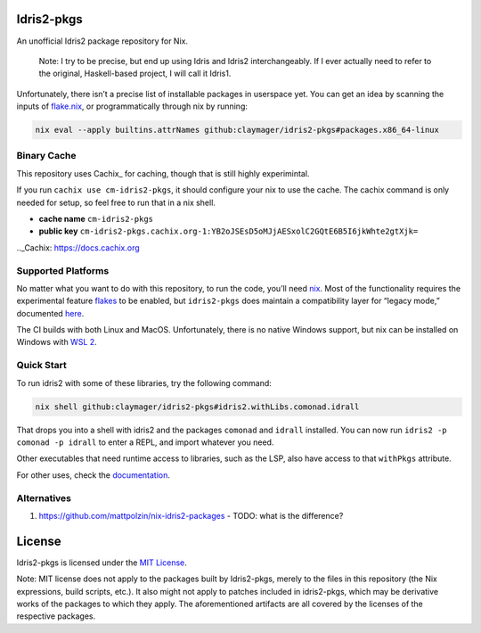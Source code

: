 |image1| |image2|

Idris2-pkgs
===========

An unofficial Idris2 package repository for Nix.

   Note: I try to be precise, but end up using Idris and Idris2
   interchangeably. If I ever actually need to refer to the original,
   Haskell-based project, I will call it Idris1.

Unfortunately, there isn’t a precise list of installable packages in
userspace yet. You can get an idea by scanning the inputs of
`flake.nix <flake.nix>`__, or programmatically through nix by running:

.. code:: sh

   nix eval --apply builtins.attrNames github:claymager/idris2-pkgs#packages.x86_64-linux

Binary Cache
------------

This repository uses Cachix_ for caching, though that is still highly experimintal.

If you run ``cachix use cm-idris2-pkgs``, it should configure your nix
to use the cache. The cachix command is only needed for setup, so feel free
to run that in a nix shell.

- **cache name** ``cm-idris2-pkgs``

- **public key** ``cm-idris2-pkgs.cachix.org-1:YB2oJSEsD5oMJjAESxolC2GQtE6B5I6jkWhte2gtXjk=``

.._Cachix: https://docs.cachix.org

Supported Platforms
-------------------

No matter what you want to do with this repository, to run the code,
you’ll need `nix <https://nixos.org/download.html>`__. Most of the
functionality requires the experimental feature
`flakes <https://nixos.wiki/wiki/Flakes>`__ to be enabled, but
``idris2-pkgs`` does maintain a compatibility layer for “legacy mode,”
documented `here <./docs/compat.rst>`__.

The CI builds with both Linux and MacOS. Unfortunately, there is no
native Windows support, but nix can be installed on Windows with `WSL
2 <https://docs.microsoft.com/en-us/windows/wsl/install-win10#step-2---check-requirements-for-running-wsl-2>`__.

Quick Start
-----------

To run idris2 with some of these libraries, try the following command:

.. code:: bash

   nix shell github:claymager/idris2-pkgs#idris2.withLibs.comonad.idrall

That drops you into a shell with idris2 and the packages ``comonad`` and
``idrall`` installed. You can now run ``idris2 -p comonad -p idrall`` to
enter a REPL, and import whatever you need.

Other executables that need runtime access to libraries, such as the
LSP, also have access to that ``withPkgs`` attribute.

For other uses, check the `documentation <./docs/README.rst>`__.

Alternatives
-----------
1. https://github.com/mattpolzin/nix-idris2-packages - TODO: what is the difference?


License
=======

Idris2-pkgs is licensed under the `MIT License <LICENSE>`__.

Note: MIT license does not apply to the packages built by Idris2-pkgs,
merely to the files in this repository (the Nix expressions, build
scripts, etc.). It also might not apply to patches included in
idris2-pkgs, which may be derivative works of the packages to which they
apply. The aforementioned artifacts are all covered by the licenses of
the respective packages.

.. |image1| image:: https://github.com/claymager/idris2-pkgs/actions/workflows/ci-ubuntu.yml/badge.svg
   :target: https://github.com/claymager/idris2-pkgs/actions/workflows/ci-ubuntu.yml
.. |image2| image:: https://github.com/claymager/idris2-pkgs/actions/workflows/ci-macos.yml/badge.svg
   :target: https://github.com/claymager/idris2-pkgs/actions/workflows/ci-macos.yml
